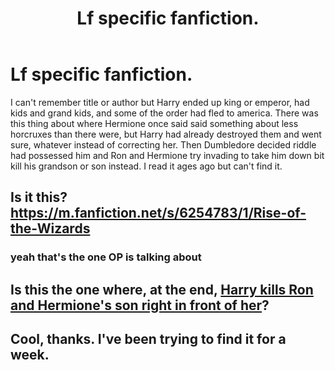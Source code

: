 #+TITLE: Lf specific fanfiction.

* Lf specific fanfiction.
:PROPERTIES:
:Author: shadowsedai
:Score: 1
:DateUnix: 1515722848.0
:DateShort: 2018-Jan-12
:FlairText: Request
:END:
I can't remember title or author but Harry ended up king or emperor, had kids and grand kids, and some of the order had fled to america. There was this thing about where Hermione once said said something about less horcruxes than there were, but Harry had already destroyed them and went sure, whatever instead of correcting her. Then Dumbledore decided riddle had possessed him and Ron and Hermione try invading to take him down bit kill his grandson or son instead. I read it ages ago but can't find it.


** Is it this? [[https://m.fanfiction.net/s/6254783/1/Rise-of-the-Wizards]]
:PROPERTIES:
:Author: acornmoose
:Score: 2
:DateUnix: 1515733156.0
:DateShort: 2018-Jan-12
:END:

*** yeah that's the one OP is talking about
:PROPERTIES:
:Author: LoL_KK
:Score: 2
:DateUnix: 1515742530.0
:DateShort: 2018-Jan-12
:END:


** Is this the one where, at the end, [[/spoiler][Harry kills Ron and Hermione's son right in front of her]]?
:PROPERTIES:
:Author: UnnamedNamesake
:Score: 1
:DateUnix: 1515732585.0
:DateShort: 2018-Jan-12
:END:


** Cool, thanks. I've been trying to find it for a week.
:PROPERTIES:
:Author: shadowsedai
:Score: 1
:DateUnix: 1515744840.0
:DateShort: 2018-Jan-12
:END:
